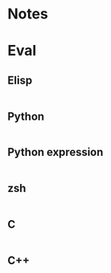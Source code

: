 
* Notes

* Eval

** Elisp

#+BEGIN_SRC emacs-lisp

#+END_SRC

** Python

#+BEGIN_SRC python :results output

#+END_SRC

** Python expression

#+BEGIN_SRC python :results pp

#+END_SRC

** zsh

#+BEGIN_SRC sh

#+END_SRC

** C

#+BEGIN_SRC C :includes <unistd.h>

#+END_SRC

** C++

#+BEGIN_SRC C++ :includes <iostream>

#+END_SRC

